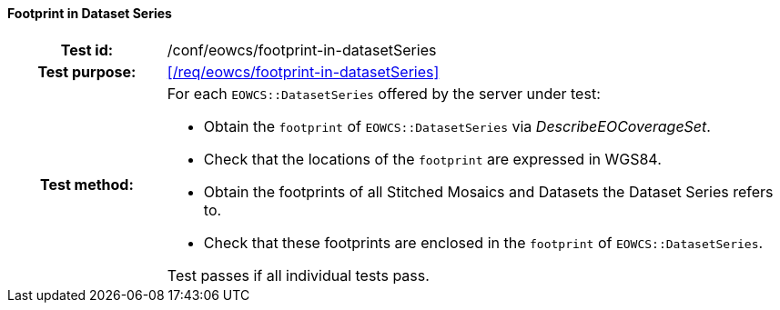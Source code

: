 ==== Footprint in Dataset Series
[cols=">20h,<80d",width="100%"]
|===
|Test id: |/conf/eowcs/footprint-in-datasetSeries
|Test purpose: |<</req/eowcs/footprint-in-datasetSeries>>
|Test method:
a|
For each `EOWCS::DatasetSeries` offered by the server under test:

* Obtain the `footprint` of `EOWCS::DatasetSeries` via _DescribeEOCoverageSet_.
* Check that the locations of the `footprint` are expressed in WGS84.
* Obtain the footprints of all Stitched Mosaics and Datasets the Dataset Series
  refers to.
* Check that these footprints are enclosed in the `footprint` of
  `EOWCS::DatasetSeries`.

Test passes if all individual tests pass.
|===
